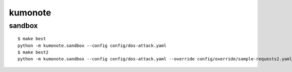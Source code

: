 kumonote
========================================

sandbox
----------------------------------------

::

   $ make best
   python -m kumonote.sandbox --config config/dos-attack.yaml
   $ make best2
   python -m kumonote.sandbox --config config/dos-attack.yaml --override config/override/sample-requests2.yaml

